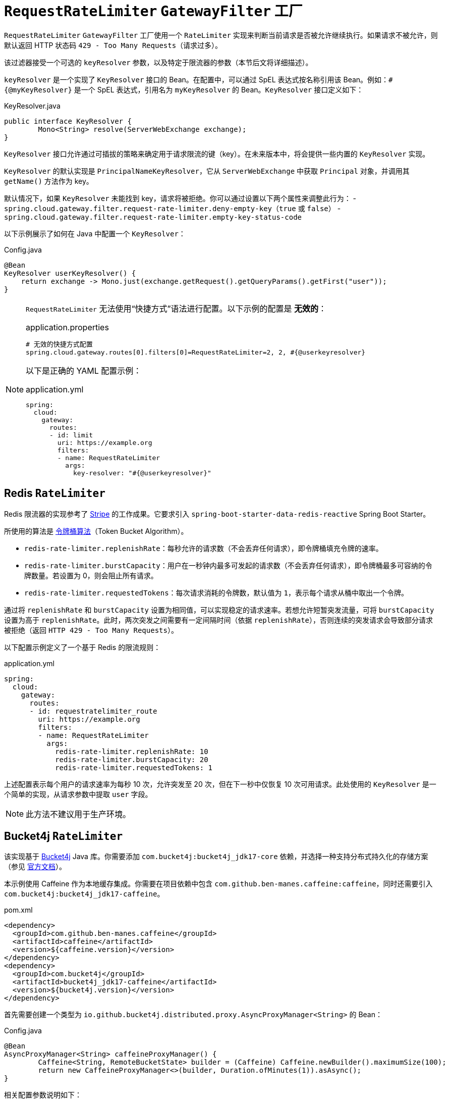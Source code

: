 [[requestratelimiter-gatewayfilter-factory]]
= `RequestRateLimiter` `GatewayFilter` 工厂

`RequestRateLimiter` `GatewayFilter` 工厂使用一个 `RateLimiter` 实现来判断当前请求是否被允许继续执行。如果请求不被允许，则默认返回 HTTP 状态码 `429 - Too Many Requests`（请求过多）。

该过滤器接受一个可选的 `keyResolver` 参数，以及特定于限流器的参数（本节后文将详细描述）。

`keyResolver` 是一个实现了 `KeyResolver` 接口的 Bean。在配置中，可以通过 SpEL 表达式按名称引用该 Bean。例如：`#{@myKeyResolver}` 是一个 SpEL 表达式，引用名为 `myKeyResolver` 的 Bean。`KeyResolver` 接口定义如下：

.KeyResolver.java
[source,java]
----
public interface KeyResolver {
	Mono<String> resolve(ServerWebExchange exchange);
}
----

[[key-resolver-section]]
`KeyResolver` 接口允许通过可插拔的策略来确定用于请求限流的键（key）。在未来版本中，将会提供一些内置的 `KeyResolver` 实现。

`KeyResolver` 的默认实现是 `PrincipalNameKeyResolver`，它从 `ServerWebExchange` 中获取 `Principal` 对象，并调用其 `getName()` 方法作为 key。

默认情况下，如果 `KeyResolver` 未能找到 key，请求将被拒绝。你可以通过设置以下两个属性来调整此行为：
- `spring.cloud.gateway.filter.request-rate-limiter.deny-empty-key`（`true` 或 `false`）
- `spring.cloud.gateway.filter.request-rate-limiter.empty-key-status-code`

以下示例展示了如何在 Java 中配置一个 `KeyResolver`：

.Config.java
[source,java]
----
@Bean
KeyResolver userKeyResolver() {
    return exchange -> Mono.just(exchange.getRequest().getQueryParams().getFirst("user"));
}
----

[NOTE]
=====
`RequestRateLimiter` 无法使用“快捷方式”语法进行配置。以下示例的配置是 **无效的**：

.application.properties
[source,properties]
----
# 无效的快捷方式配置
spring.cloud.gateway.routes[0].filters[0]=RequestRateLimiter=2, 2, #{@userkeyresolver}
----

以下是正确的 YAML 配置示例：

.application.yml
[source,yaml]
----
spring:
  cloud:
    gateway:
      routes:
      - id: limit
        uri: https://example.org
        filters:
        - name: RequestRateLimiter
          args:
            key-resolver: "#{@userkeyresolver}"
----
=====

[[redis-ratelimiter]]
== Redis `RateLimiter`

Redis 限流器的实现参考了 https://stripe.com/blog/rate-limiters[Stripe] 的工作成果。它要求引入 `spring-boot-starter-data-redis-reactive` Spring Boot Starter。

所使用的算法是 https://zh.wikipedia.org/wiki/%E4%BB%A4%E7%89%8C%E6%A1%B6%E7%AE%97%E6%B3%95[令牌桶算法]（Token Bucket Algorithm）。

- `redis-rate-limiter.replenishRate`：每秒允许的请求数（不会丢弃任何请求），即令牌桶填充令牌的速率。
- `redis-rate-limiter.burstCapacity`：用户在一秒钟内最多可发起的请求数（不会丢弃任何请求），即令牌桶最多可容纳的令牌数量。若设置为 0，则会阻止所有请求。
- `redis-rate-limiter.requestedTokens`：每次请求消耗的令牌数，默认值为 `1`，表示每个请求从桶中取出一个令牌。

通过将 `replenishRate` 和 `burstCapacity` 设置为相同值，可以实现稳定的请求速率。若想允许短暂突发流量，可将 `burstCapacity` 设置为高于 `replenishRate`。此时，两次突发之间需要有一定间隔时间（依据 `replenishRate`），否则连续的突发请求会导致部分请求被拒绝（返回 `HTTP 429 - Too Many Requests`）。

以下配置示例定义了一个基于 Redis 的限流规则：

.application.yml
[source,yaml]
----
spring:
  cloud:
    gateway:
      routes:
      - id: requestratelimiter_route
        uri: https://example.org
        filters:
        - name: RequestRateLimiter
          args:
            redis-rate-limiter.replenishRate: 10
            redis-rate-limiter.burstCapacity: 20
            redis-rate-limiter.requestedTokens: 1
----

上述配置表示每个用户的请求速率为每秒 10 次，允许突发至 20 次，但在下一秒中仅恢复 10 次可用请求。此处使用的 `KeyResolver` 是一个简单的实现，从请求参数中提取 `user` 字段。

NOTE: 此方法不建议用于生产环境。

[[bucket4j-ratelimiter]]
== Bucket4j `RateLimiter`

该实现基于 https://bucket4j.com/[Bucket4j] Java 库。你需要添加 `com.bucket4j:bucket4j_jdk17-core` 依赖，并选择一种支持分布式持久化的存储方案（参见 https://github.com/bucket4j/bucket4j?tab=readme-ov-file#bucket4j-distributed-features[官方文档]）。

本示例使用 Caffeine 作为本地缓存集成。你需要在项目依赖中包含 `com.github.ben-manes.caffeine:caffeine`，同时还需要引入 `com.bucket4j:bucket4j_jdk17-caffeine`。

.pom.xml
[source,xml]
----
<dependency>
  <groupId>com.github.ben-manes.caffeine</groupId>
  <artifactId>caffeine</artifactId>
  <version>${caffeine.version}</version>
</dependency>
<dependency>
  <groupId>com.bucket4j</groupId>
  <artifactId>bucket4j_jdk17-caffeine</artifactId>
  <version>${bucket4j.version}</version>
</dependency>
----

首先需要创建一个类型为 `io.github.bucket4j.distributed.proxy.AsyncProxyManager<String>` 的 Bean：

.Config.java
[source,java]
----
@Bean
AsyncProxyManager<String> caffeineProxyManager() {
	Caffeine<String, RemoteBucketState> builder = (Caffeine) Caffeine.newBuilder().maximumSize(100);
	return new CaffeineProxyManager<>(builder, Duration.ofMinutes(1)).asAsync();
}
----

相关配置参数说明如下：

- `bucket4j-rate-limiter.capacity`：令牌桶的最大容量，即单个用户每秒最多允许的请求数（无丢弃），必须大于 0。
- `bucket4j-rate-limiter.refillPeriod`：填充周期。每经过一个周期，向桶中补充 `refillTokens` 个令牌。该参数为必填项，格式遵循 https://docs.spring.io/spring-boot/reference/features/external-config.html#features.external-config.typesafe-configuration-properties.conversion.periods[Spring Boot 的 Period 格式]（如 `1s`, `5m` 等）。
- `bucket4j-rate-limiter.refillTokens`：每个填充周期补充的令牌数，默认等于 `capacity`，必须 ≥ 0。
- `bucket4j-rate-limiter.requestedTokens`：每次请求消耗的令牌数，默认为 `1`，必须大于 0。
- `bucket4j-rate-limiter.refillStyle`：定义令牌补充方式，有三种选项：
  - `GREEDY`（默认）：尽可能快地补充令牌。
  - `INTERVALLY`：等待整个 `refillPeriod` 结束后才补充令牌。
  - `INTERVALLY_ALIGNED`：与 `INTERVALLY` 类似，但可通过 `timeOfFirstRefill` 指定首次补充的时间点。
- `bucket4j-rate-limiter.timeOfFirstRefill`：仅当 `refillStyle` 设置为 `INTERVALLY_ALIGNED` 时有效，类型为 `Instant`。

以下示例定义了每个用户每秒最多 10 次请求，允许突发到 20 次：

.application.yml
[source,yaml]
----
spring:
  cloud:
    gateway:
      routes:
      - id: requestratelimiter_route
        uri: https://example.org
        filters:
        - name: RequestRateLimiter
          args:
            bucket4j-rate-limiter.capacity: 20
            bucket4j-rate-limiter.refillTokens: 10
            bucket4j-rate-limiter.refillPeriod: 1s
            bucket4j-rate-limiter.requestedTokens: 1
----

NOTE: 此配置不推荐用于生产环境。

[[custom-ratelimiter]]
== 自定义 `RateLimiter`

你也可以自定义一个实现了 `RateLimiter` 接口的 Bean 来作为限流器。在配置中，同样可以使用 SpEL 按名称引用该 Bean。例如：`#{@myRateLimiter}` 表示引用名为 `myRateLimiter` 的 Bean。

以下示例展示如何使用之前定义的 `KeyResolver` 并结合自定义的 `RateLimiter`：

.application.yml
[source,yaml]
----
spring:
  cloud:
    gateway:
      routes:
      - id: requestratelimiter_route
        uri: https://example.org
        filters:
        - name: RequestRateLimiter
          args:
            rate-limiter: "#{@myRateLimiter}"
            key-resolver: "#{@userKeyResolver}"
----

这样即可灵活地集成自定义限流逻辑。